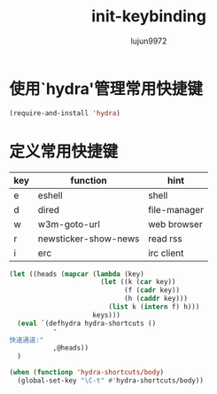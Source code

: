 #+TITLE: init-keybinding
#+AUTHOR: lujun9972
#+OPTIONS: ^:{}

* 使用`hydra'管理常用快捷键
  #+BEGIN_SRC emacs-lisp
    (require-and-install 'hydra)
  #+END_SRC


* 定义常用快捷键

  #+NAME: shortcuts
  | key | function             | hint         |
  |-----+----------------------+--------------|
  | e   | eshell               | shell        |
  | d   | dired                | file-manager |
  | w   | w3m-goto-url         | web browser  |
  | r   | newsticker-show-news | read rss     |
  | i   | erc                  | irc client   |
  
  #+BEGIN_SRC emacs-lisp :exports code :var keys=shortcuts[2:-1]
    (let ((heads (mapcar (lambda (key)
                           (let ((k (car key))
                                 (f (cadr key))
                                 (h (caddr key)))
                             (list k (intern f) h)))
                         keys)))
      (eval `(defhydra hydra-shortcuts ()
               "
    快速通道:"
               ,@heads))
      )
  #+END_SRC
  
  #+BEGIN_SRC emacs-lisp
    (when (functionp 'hydra-shortcuts/body)
      (global-set-key "\C-t" #'hydra-shortcuts/body))
  #+END_SRC
